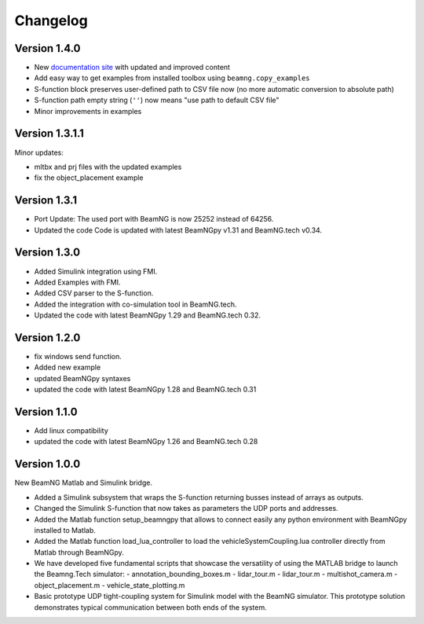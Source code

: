 =========
Changelog
=========

Version 1.4.0
=============

- New `documentation site <https://documentation.beamng.com/api/matlab-simulink/>`_ with updated and improved content
- Add easy way to get examples from installed toolbox using ``beamng.copy_examples``
- S-function block preserves user-defined path to CSV file now (no more automatic conversion to absolute path)
- S-function path empty string (``''``) now means "use path to default CSV file"
- Minor improvements in examples

Version 1.3.1.1
===============

Minor updates:

- mltbx and prj files with the updated examples
- fix the object_placement example

Version 1.3.1
=============

- Port Update: The used port with BeamNG is now 25252 instead of 64256.
- Updated the code Code is updated with latest BeamNGpy v1.31 and BeamNG.tech v0.34.

Version 1.3.0
=============

- Added Simulink integration using FMI.
- Added Examples with FMI.
- Added CSV parser to the S-function.
- Added the integration with co-simulation tool in BeamNG.tech.
- Updated the code with latest BeamNGpy 1.29 and BeamNG.tech 0.32.

Version 1.2.0
=============

- fix windows send function.
- Added new example
- updated BeamNGpy syntaxes
- updated the code with latest BeamNGpy 1.28 and BeamNG.tech 0.31


Version 1.1.0
=============

- Add linux compatibility
- updated the code with latest BeamNGpy 1.26 and BeamNG.tech 0.28


Version 1.0.0
=============

New BeamNG Matlab and Simulink bridge.

- Added a Simulink subsystem that wraps the S-function returning busses instead of arrays as outputs.
- Changed the Simulink S-function that now takes as parameters the UDP ports and addresses.
- Added the Matlab function setup_beamngpy that allows to connect easily any python environment with BeamNGpy installed to Matlab.
- Added the Matlab function load_lua_controller to load the vehicleSystemCoupling.lua controller directly from Matlab through BeamNGpy.
- We have developed five fundamental scripts that showcase the versatility of using the MATLAB bridge
  to launch the Beamng.Tech simulator:
  - annotation_bounding_boxes.m
  - lidar_tour.m
  - lidar_tour.m
  - multishot_camera.m
  - object_placement.m
  - vehicle_state_plotting.m
- Basic prototype UDP tight-coupling system for Simulink model with the BeamNG simulator.
  This prototype solution demonstrates typical communication between both ends of the system.
